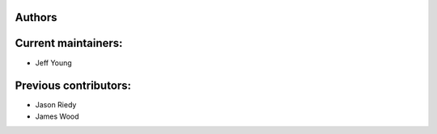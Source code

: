 Authors
-------

Current maintainers:
------
* Jeff Young

Previous contributors:
------
* Jason Riedy 
* James Wood
